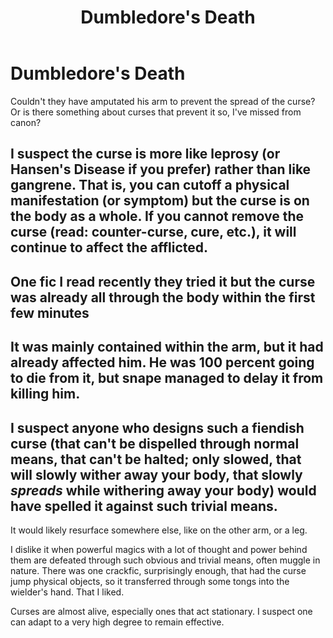 #+TITLE: Dumbledore's Death

* Dumbledore's Death
:PROPERTIES:
:Author: being_villain
:Score: 2
:DateUnix: 1587472223.0
:DateShort: 2020-Apr-21
:FlairText: Discussion
:END:
Couldn't they have amputated his arm to prevent the spread of the curse? Or is there something about curses that prevent it so, I've missed from canon?


** I suspect the curse is more like leprosy (or Hansen's Disease if you prefer) rather than like gangrene. That is, you can cutoff a physical manifestation (or symptom) but the curse is on the body as a whole. If you cannot remove the curse (read: counter-curse, cure, etc.), it will continue to affect the afflicted.
:PROPERTIES:
:Author: XeshTrill
:Score: 3
:DateUnix: 1587487579.0
:DateShort: 2020-Apr-21
:END:


** One fic I read recently they tried it but the curse was already all through the body within the first few minutes
:PROPERTIES:
:Author: chlorinecrownt
:Score: 2
:DateUnix: 1587481823.0
:DateShort: 2020-Apr-21
:END:


** It was mainly contained within the arm, but it had already affected him. He was 100 percent going to die from it, but snape managed to delay it from killing him.
:PROPERTIES:
:Author: _NotMitetechno_
:Score: 2
:DateUnix: 1587484113.0
:DateShort: 2020-Apr-21
:END:


** I suspect anyone who designs such a fiendish curse (that can't be dispelled through normal means, that can't be halted; only slowed, that will slowly wither away your body, that slowly /spreads/ while withering away your body) would have spelled it against such trivial means.

It would likely resurface somewhere else, like on the other arm, or a leg.

I dislike it when powerful magics with a lot of thought and power behind them are defeated through such obvious and trivial means, often muggle in nature. There was one crackfic, surprisingly enough, that had the curse jump physical objects, so it transferred through some tongs into the wielder's hand. That I liked.

Curses are almost alive, especially ones that act stationary. I suspect one can adapt to a very high degree to remain effective.
:PROPERTIES:
:Author: Uncommonality
:Score: 2
:DateUnix: 1587515536.0
:DateShort: 2020-Apr-22
:END:
